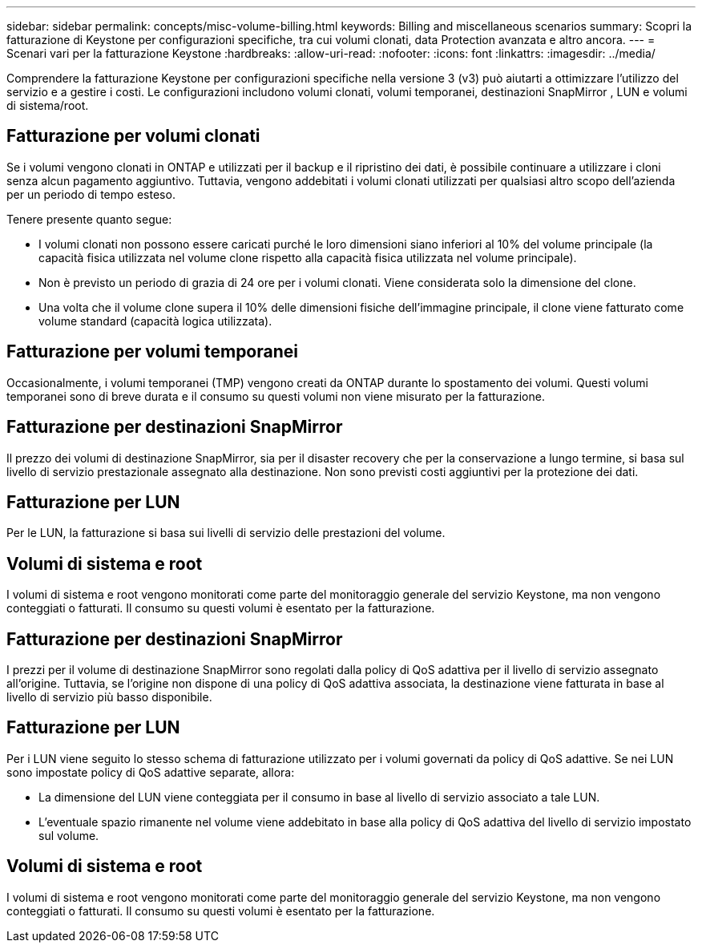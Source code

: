---
sidebar: sidebar 
permalink: concepts/misc-volume-billing.html 
keywords: Billing and miscellaneous scenarios 
summary: Scopri la fatturazione di Keystone per configurazioni specifiche, tra cui volumi clonati, data Protection avanzata e altro ancora. 
---
= Scenari vari per la fatturazione Keystone
:hardbreaks:
:allow-uri-read: 
:nofooter: 
:icons: font
:linkattrs: 
:imagesdir: ../media/


[role="lead"]
Comprendere la fatturazione Keystone per configurazioni specifiche nella versione 3 (v3) può aiutarti a ottimizzare l'utilizzo del servizio e a gestire i costi.  Le configurazioni includono volumi clonati, volumi temporanei, destinazioni SnapMirror , LUN e volumi di sistema/root.



== Fatturazione per volumi clonati

Se i volumi vengono clonati in ONTAP e utilizzati per il backup e il ripristino dei dati, è possibile continuare a utilizzare i cloni senza alcun pagamento aggiuntivo. Tuttavia, vengono addebitati i volumi clonati utilizzati per qualsiasi altro scopo dell'azienda per un periodo di tempo esteso.

Tenere presente quanto segue:

* I volumi clonati non possono essere caricati purché le loro dimensioni siano inferiori al 10% del volume principale (la capacità fisica utilizzata nel volume clone rispetto alla capacità fisica utilizzata nel volume principale).
* Non è previsto un periodo di grazia di 24 ore per i volumi clonati. Viene considerata solo la dimensione del clone.
* Una volta che il volume clone supera il 10% delle dimensioni fisiche dell'immagine principale, il clone viene fatturato come volume standard (capacità logica utilizzata).




== Fatturazione per volumi temporanei

Occasionalmente, i volumi temporanei (TMP) vengono creati da ONTAP durante lo spostamento dei volumi. Questi volumi temporanei sono di breve durata e il consumo su questi volumi non viene misurato per la fatturazione.



== Fatturazione per destinazioni SnapMirror

Il prezzo dei volumi di destinazione SnapMirror, sia per il disaster recovery che per la conservazione a lungo termine, si basa sul livello di servizio prestazionale assegnato alla destinazione. Non sono previsti costi aggiuntivi per la protezione dei dati.



== Fatturazione per LUN

Per le LUN, la fatturazione si basa sui livelli di servizio delle prestazioni del volume.



== Volumi di sistema e root

I volumi di sistema e root vengono monitorati come parte del monitoraggio generale del servizio Keystone, ma non vengono conteggiati o fatturati. Il consumo su questi volumi è esentato per la fatturazione.



== Fatturazione per destinazioni SnapMirror

I prezzi per il volume di destinazione SnapMirror sono regolati dalla policy di QoS adattiva per il livello di servizio assegnato all'origine. Tuttavia, se l'origine non dispone di una policy di QoS adattiva associata, la destinazione viene fatturata in base al livello di servizio più basso disponibile.



== Fatturazione per LUN

Per i LUN viene seguito lo stesso schema di fatturazione utilizzato per i volumi governati da policy di QoS adattive. Se nei LUN sono impostate policy di QoS adattive separate, allora:

* La dimensione del LUN viene conteggiata per il consumo in base al livello di servizio associato a tale LUN.
* L'eventuale spazio rimanente nel volume viene addebitato in base alla policy di QoS adattiva del livello di servizio impostato sul volume.




== Volumi di sistema e root

I volumi di sistema e root vengono monitorati come parte del monitoraggio generale del servizio Keystone, ma non vengono conteggiati o fatturati. Il consumo su questi volumi è esentato per la fatturazione.
